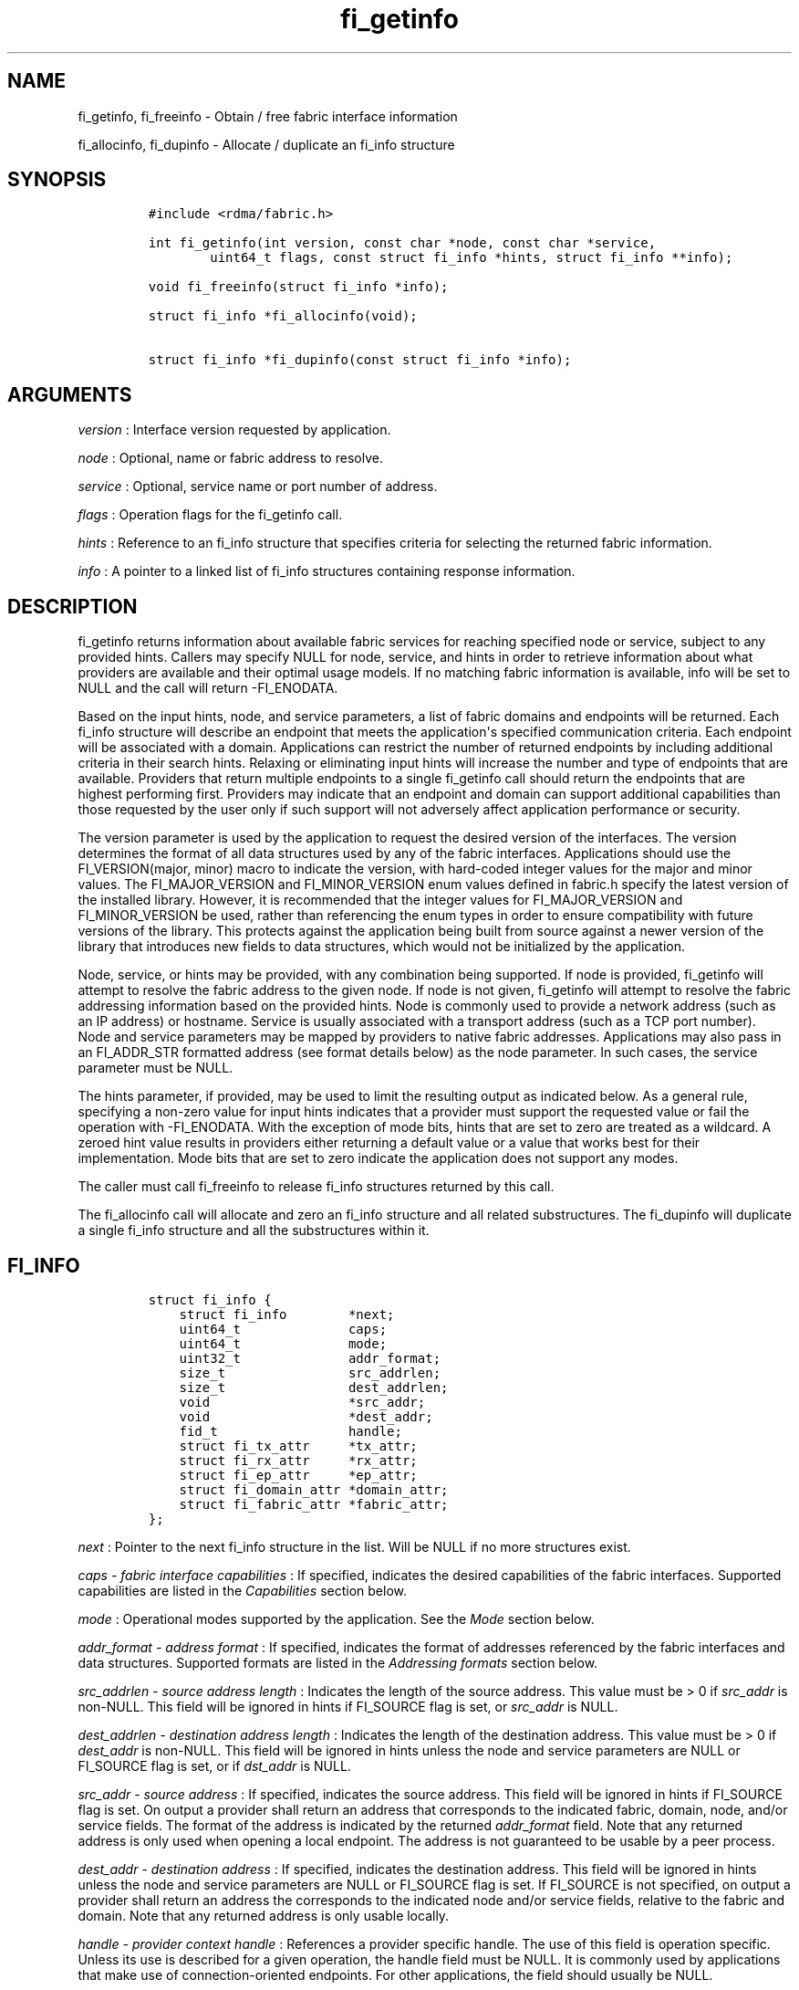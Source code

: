 .TH "fi_getinfo" "3" "2018\-03\-16" "Libfabric Programmer\[aq]s Manual" "\@VERSION\@"
.SH NAME
.PP
fi_getinfo, fi_freeinfo \- Obtain / free fabric interface information
.PP
fi_allocinfo, fi_dupinfo \- Allocate / duplicate an fi_info structure
.SH SYNOPSIS
.IP
.nf
\f[C]
#include\ <rdma/fabric.h>

int\ fi_getinfo(int\ version,\ const\ char\ *node,\ const\ char\ *service,
\ \ \ \ \ \ \ \ uint64_t\ flags,\ const\ struct\ fi_info\ *hints,\ struct\ fi_info\ **info);

void\ fi_freeinfo(struct\ fi_info\ *info);

struct\ fi_info\ *fi_allocinfo(void);

struct\ fi_info\ *fi_dupinfo(const\ struct\ fi_info\ *info);
\f[]
.fi
.SH ARGUMENTS
.PP
\f[I]version\f[] : Interface version requested by application.
.PP
\f[I]node\f[] : Optional, name or fabric address to resolve.
.PP
\f[I]service\f[] : Optional, service name or port number of address.
.PP
\f[I]flags\f[] : Operation flags for the fi_getinfo call.
.PP
\f[I]hints\f[] : Reference to an fi_info structure that specifies
criteria for selecting the returned fabric information.
.PP
\f[I]info\f[] : A pointer to a linked list of fi_info structures
containing response information.
.SH DESCRIPTION
.PP
fi_getinfo returns information about available fabric services for
reaching specified node or service, subject to any provided hints.
Callers may specify NULL for node, service, and hints in order to
retrieve information about what providers are available and their
optimal usage models.
If no matching fabric information is available, info will be set to NULL
and the call will return \-FI_ENODATA.
.PP
Based on the input hints, node, and service parameters, a list of fabric
domains and endpoints will be returned.
Each fi_info structure will describe an endpoint that meets the
application\[aq]s specified communication criteria.
Each endpoint will be associated with a domain.
Applications can restrict the number of returned endpoints by including
additional criteria in their search hints.
Relaxing or eliminating input hints will increase the number and type of
endpoints that are available.
Providers that return multiple endpoints to a single fi_getinfo call
should return the endpoints that are highest performing first.
Providers may indicate that an endpoint and domain can support
additional capabilities than those requested by the user only if such
support will not adversely affect application performance or security.
.PP
The version parameter is used by the application to request the desired
version of the interfaces.
The version determines the format of all data structures used by any of
the fabric interfaces.
Applications should use the FI_VERSION(major, minor) macro to indicate
the version, with hard\-coded integer values for the major and minor
values.
The FI_MAJOR_VERSION and FI_MINOR_VERSION enum values defined in
fabric.h specify the latest version of the installed library.
However, it is recommended that the integer values for FI_MAJOR_VERSION
and FI_MINOR_VERSION be used, rather than referencing the enum types in
order to ensure compatibility with future versions of the library.
This protects against the application being built from source against a
newer version of the library that introduces new fields to data
structures, which would not be initialized by the application.
.PP
Node, service, or hints may be provided, with any combination being
supported.
If node is provided, fi_getinfo will attempt to resolve the fabric
address to the given node.
If node is not given, fi_getinfo will attempt to resolve the fabric
addressing information based on the provided hints.
Node is commonly used to provide a network address (such as an IP
address) or hostname.
Service is usually associated with a transport address (such as a TCP
port number).
Node and service parameters may be mapped by providers to native fabric
addresses.
Applications may also pass in an FI_ADDR_STR formatted address (see
format details below) as the node parameter.
In such cases, the service parameter must be NULL.
.PP
The hints parameter, if provided, may be used to limit the resulting
output as indicated below.
As a general rule, specifying a non\-zero value for input hints
indicates that a provider must support the requested value or fail the
operation with \-FI_ENODATA.
With the exception of mode bits, hints that are set to zero are treated
as a wildcard.
A zeroed hint value results in providers either returning a default
value or a value that works best for their implementation.
Mode bits that are set to zero indicate the application does not support
any modes.
.PP
The caller must call fi_freeinfo to release fi_info structures returned
by this call.
.PP
The fi_allocinfo call will allocate and zero an fi_info structure and
all related substructures.
The fi_dupinfo will duplicate a single fi_info structure and all the
substructures within it.
.SH FI_INFO
.IP
.nf
\f[C]
struct\ fi_info\ {
\ \ \ \ struct\ fi_info\ \ \ \ \ \ \ \ *next;
\ \ \ \ uint64_t\ \ \ \ \ \ \ \ \ \ \ \ \ \ caps;
\ \ \ \ uint64_t\ \ \ \ \ \ \ \ \ \ \ \ \ \ mode;
\ \ \ \ uint32_t\ \ \ \ \ \ \ \ \ \ \ \ \ \ addr_format;
\ \ \ \ size_t\ \ \ \ \ \ \ \ \ \ \ \ \ \ \ \ src_addrlen;
\ \ \ \ size_t\ \ \ \ \ \ \ \ \ \ \ \ \ \ \ \ dest_addrlen;
\ \ \ \ void\ \ \ \ \ \ \ \ \ \ \ \ \ \ \ \ \ \ *src_addr;
\ \ \ \ void\ \ \ \ \ \ \ \ \ \ \ \ \ \ \ \ \ \ *dest_addr;
\ \ \ \ fid_t\ \ \ \ \ \ \ \ \ \ \ \ \ \ \ \ \ handle;
\ \ \ \ struct\ fi_tx_attr\ \ \ \ \ *tx_attr;
\ \ \ \ struct\ fi_rx_attr\ \ \ \ \ *rx_attr;
\ \ \ \ struct\ fi_ep_attr\ \ \ \ \ *ep_attr;
\ \ \ \ struct\ fi_domain_attr\ *domain_attr;
\ \ \ \ struct\ fi_fabric_attr\ *fabric_attr;
};
\f[]
.fi
.PP
\f[I]next\f[] : Pointer to the next fi_info structure in the list.
Will be NULL if no more structures exist.
.PP
\f[I]caps \- fabric interface capabilities\f[] : If specified, indicates
the desired capabilities of the fabric interfaces.
Supported capabilities are listed in the \f[I]Capabilities\f[] section
below.
.PP
\f[I]mode\f[] : Operational modes supported by the application.
See the \f[I]Mode\f[] section below.
.PP
\f[I]addr_format \- address format\f[] : If specified, indicates the
format of addresses referenced by the fabric interfaces and data
structures.
Supported formats are listed in the \f[I]Addressing formats\f[] section
below.
.PP
\f[I]src_addrlen \- source address length\f[] : Indicates the length of
the source address.
This value must be > 0 if \f[I]src_addr\f[] is non\-NULL.
This field will be ignored in hints if FI_SOURCE flag is set, or
\f[I]src_addr\f[] is NULL.
.PP
\f[I]dest_addrlen \- destination address length\f[] : Indicates the
length of the destination address.
This value must be > 0 if \f[I]dest_addr\f[] is non\-NULL.
This field will be ignored in hints unless the node and service
parameters are NULL or FI_SOURCE flag is set, or if \f[I]dst_addr\f[] is
NULL.
.PP
\f[I]src_addr \- source address\f[] : If specified, indicates the source
address.
This field will be ignored in hints if FI_SOURCE flag is set.
On output a provider shall return an address that corresponds to the
indicated fabric, domain, node, and/or service fields.
The format of the address is indicated by the returned
\f[I]addr_format\f[] field.
Note that any returned address is only used when opening a local
endpoint.
The address is not guaranteed to be usable by a peer process.
.PP
\f[I]dest_addr \- destination address\f[] : If specified, indicates the
destination address.
This field will be ignored in hints unless the node and service
parameters are NULL or FI_SOURCE flag is set.
If FI_SOURCE is not specified, on output a provider shall return an
address the corresponds to the indicated node and/or service fields,
relative to the fabric and domain.
Note that any returned address is only usable locally.
.PP
\f[I]handle \- provider context handle\f[] : References a provider
specific handle.
The use of this field is operation specific.
Unless its use is described for a given operation, the handle field must
be NULL.
It is commonly used by applications that make use of
connection\-oriented endpoints.
For other applications, the field should usually be NULL.
.PP
This field is used when processing connection requests and responses.
It is also used to inherit endpoint\[aq]s attributes.
See fi_eq(3), fi_reject(3), and fi_endpoint(3) .
.PP
\f[I]tx_attr \- transmit context attributes\f[] : Optionally supplied
transmit context attributes.
Transmit context attributes may be specified and returned as part of
fi_getinfo.
When provided as hints, requested values of struct fi_tx_ctx_attr should
be set.
On output, the actual transmit context attributes that can be provided
will be returned.
Output values will be greater than or equal to the requested input
values.
.PP
\f[I]rx_attr \- receive context attributes\f[] : Optionally supplied
receive context attributes.
Receive context attributes may be specified and returned as part of
fi_getinfo.
When provided as hints, requested values of struct fi_rx_ctx_attr should
be set.
On output, the actual receive context attributes that can be provided
will be returned.
Output values will be greater than or or equal to the requested input
values.
.PP
\f[I]ep_attr \- endpoint attributes\f[] : Optionally supplied endpoint
attributes.
Endpoint attributes may be specified and returned as part of fi_getinfo.
When provided as hints, requested values of struct fi_ep_attr should be
set.
On output, the actual endpoint attributes that can be provided will be
returned.
Output values will be greater than or equal to requested input values.
See fi_endpoint(3) for details.
.PP
\f[I]domain_attr \- domain attributes\f[] : Optionally supplied domain
attributes.
Domain attributes may be specified and returned as part of fi_getinfo.
When provided as hints, requested values of struct fi_domain_attr should
be set.
On output, the actual domain attributes that can be provided will be
returned.
Output values will be greater than or equal to requested input values.
See fi_domain(3) for details.
.PP
\f[I]fabric_attr \- fabric attributes\f[] : Optionally supplied fabric
attributes.
Fabric attributes may be specified and returned as part of fi_getinfo.
When provided as hints, requested values of struct fi_fabric_attr should
be set.
On output, the actual fabric attributes that can be provided will be
returned.
See fi_fabric(3) for details.
.SH CAPABILITIES
.PP
Interface capabilities are obtained by OR\-ing the following flags
together.
If capabilities in the hint parameter are set to 0, the underlying
provider will return the set of capabilities which are supported.
Otherwise, providers will return data matching the specified set of
capabilities.
Providers may indicate support for additional capabilities beyond those
requested when the use of expanded capabilities will not adversely
affect performance or expose the application to communication beyond
that which was requested.
Applications may use this feature to request a minimal set of
requirements, then check the returned capabilities to enable additional
optimizations.
.PP
\f[I]FI_MSG\f[] : Specifies that an endpoint should support sending and
receiving messages or datagrams.
Message capabilities imply support for send and/or receive queues.
Endpoints supporting this capability support operations defined by
struct fi_ops_msg.
.PP
The caps may be used to specify or restrict the type of messaging
operations that are supported.
In the absence of any relevant flags, FI_MSG implies the ability to send
and receive messages.
Applications can use the FI_SEND and FI_RECV flags to optimize an
endpoint as send\-only or receive\-only.
.PP
\f[I]FI_RMA\f[] : Specifies that the endpoint should support RMA read
and write operations.
Endpoints supporting this capability support operations defined by
struct fi_ops_rma.
In the absence of any relevant flags, FI_RMA implies the ability to
initiate and be the target of remote memory reads and writes.
Applications can use the FI_READ, FI_WRITE, FI_REMOTE_READ, and
FI_REMOTE_WRITE flags to restrict the types of RMA operations supported
by an endpoint.
.PP
\f[I]FI_TAGGED\f[] : Specifies that the endpoint should handle tagged
message transfers.
Tagged message transfers associate a user\-specified key or tag with
each message that is used for matching purposes at the remote side.
Endpoints supporting this capability support operations defined by
struct fi_ops_tagged.
In the absence of any relevant flags, FI_TAGGED implies the ability to
send and receive tagged messages.
Applications can use the FI_SEND and FI_RECV flags to optimize an
endpoint as send\-only or receive\-only.
.PP
\f[I]FI_ATOMIC\f[] : Specifies that the endpoint supports some set of
atomic operations.
Endpoints supporting this capability support operations defined by
struct fi_ops_atomic.
In the absence of any relevant flags, FI_ATOMIC implies the ability to
initiate and be the target of remote atomic reads and writes.
Applications can use the FI_READ, FI_WRITE, FI_REMOTE_READ, and
FI_REMOTE_WRITE flags to restrict the types of atomic operations
supported by an endpoint.
.PP
\f[I]FI_MULTICAST\f[] : Indicates that the endpoint support multicast
data transfers.
This capability must be paired with at least one other data transfer
capability, (e.g.
FI_MSG, FI_SEND, FI_RECV, ...).
.PP
\f[I]FI_NAMED_RX_CTX\f[] : Requests that endpoints which support
multiple receive contexts allow an initiator to target (or name) a
specific receive context as part of a data transfer operation.
.PP
\f[I]FI_DIRECTED_RECV\f[] : Requests that the communication endpoint use
the source address of an incoming message when matching it with a
receive buffer.
If this capability is not set, then the src_addr parameter for msg and
tagged receive operations is ignored.
.PP
\f[I]FI_MULTI_RECV\f[] : Specifies that the endpoint must support the
FI_MULTI_RECV flag when posting receive buffers.
.PP
\f[I]FI_SOURCE\f[] : Requests that the endpoint return source addressing
data as part of its completion data.
This capability only applies to connectionless endpoints.
Note that returning source address information may require that the
provider perform address translation and/or look\-up based on data
available in the underlying protocol in order to provide the requested
data, which may adversely affect performance.
The performance impact may be greater for address vectors of type
FI_AV_TABLE.
.PP
\f[I]FI_READ\f[] : Indicates that the user requires an endpoint capable
of initiating reads against remote memory regions.
This flag requires that FI_RMA and/or FI_ATOMIC be set.
.PP
\f[I]FI_WRITE\f[] : Indicates that the user requires an endpoint capable
of initiating writes against remote memory regions.
This flag requires that FI_RMA and/or FI_ATOMIC be set.
.PP
\f[I]FI_SEND\f[] : Indicates that the user requires an endpoint capable
of sending message data transfers.
Message transfers include base message operations as well as tagged
message functionality.
.PP
\f[I]FI_RECV\f[] : Indicates that the user requires an endpoint capable
of receiving message data transfers.
Message transfers include base message operations as well as tagged
message functionality.
.PP
\f[I]FI_REMOTE_READ\f[] : Indicates that the user requires an endpoint
capable of receiving read memory operations from remote endpoints.
This flag requires that FI_RMA and/or FI_ATOMIC be set.
.PP
\f[I]FI_REMOTE_WRITE\f[] : Indicates that the user requires an endpoint
capable of receiving write memory operations from remote endpoints.
This flag requires that FI_RMA and/or FI_ATOMIC be set.
.PP
\f[I]FI_RMA_EVENT\f[] : Requests that an endpoint support the generation
of completion events when it is the target of an RMA and/or atomic
operation.
This flag requires that FI_REMOTE_READ and/or FI_REMOTE_WRITE be enabled
on the endpoint.
.PP
\f[I]FI_SHARED_AV\f[] : Requests or indicates support for address
vectors which may be shared among multiple processes.
.PP
\f[I]FI_TRIGGER\f[] : Indicates that the endpoint should support
triggered operations.
Endpoints support this capability must meet the usage model as described
by fi_trigger.3.
.PP
\f[I]FI_FENCE\f[] : Indicates that the endpoint support the FI_FENCE
flag on data transfer operations.
Support requires tracking that all previous transmit requests to a
specified remote endpoint complete prior to initiating the fenced
operation.
Fenced operations are often used to enforce ordering between operations
that are not otherwise guaranteed by the underlying provider or
protocol.
.PP
\f[I]FI_LOCAL_COMM\f[] : Indicates that the endpoint support host local
communication.
This flag may be used in conjunction with FI_REMOTE_COMM to indicate
that local and remote communication are required.
If neither FI_LOCAL_COMM or FI_REMOTE_COMM are specified, then the
provider will indicate support for the configuration that minimally
affects performance.
Providers that set FI_LOCAL_COMM but not FI_REMOTE_COMM, for example a
shared memory provider, may only be used to communication between
processes on the same system.
.PP
\f[I]FI_REMOTE_COMM\f[] : Indicates that the endpoint support
communication with endpoints located at remote nodes (across the
fabric).
See FI_LOCAL_COMM for additional details.
Providers that set FI_REMOTE_COMM but not FI_LOCAL_COMM, for example
NICs that lack loopback support, cannot be used to communicate with
processes on the same system.
.PP
\f[I]FI_SOURCE_ERR\f[] : Must be paired with FI_SOURCE.
When specified, this requests that raw source addressing data be
returned as part of completion data for any address that has not been
inserted into the local address vector.
Use of this capability may require the provider to validate incoming
source address data against addresses stored in the local address
vector, which may adversely affect performance.
.PP
\f[I]FI_RMA_PMEM\f[] : Indicates that the provider is \[aq]persistent
memory aware\[aq] and supports RMA operations to and from persistent
memory.
Persistent memory aware providers must support registration of memory
that is backed by non\- volatile memory, RMA transfers to/from
persistent memory, and enhanced completion semantics.
This flag requires that FI_RMA be set.
This capability is experimental.
.PP
\f[I]FI_VARIABLE_MSG\f[]
.PP
: Requests that the provider must notify a receiver when a variable
length message is ready to be received prior to attempting to place the
data.
Such notification will include the size of the message and any
associated message tag (for FI_TAGGED).
See \[aq]Variable Length Messages\[aq] in fi_msg.3 for full details.
Variable length messages are any messages larger than an endpoint
configurable size.
This flag requires that FI_MSG and/or FI_TAGGED be set.
.PP
Capabilities may be grouped into two general categories: primary and
secondary.
Primary capabilities must explicitly be requested by an application, and
a provider must enable support for only those primary capabilities which
were selected.
Secondary capabilities may optionally be requested by an application.
If requested, a provider must support the capability or fail the
fi_getinfo request (FI_ENODATA).
A provider may optionally report non\-selected secondary capabilities if
doing so would not compromise performance or security.
.PP
Primary capabilities: FI_MSG, FI_RMA, FI_TAGGED, FI_ATOMIC,
FI_MULTICAST, FI_NAMED_RX_CTX, FI_DIRECTED_RECV, FI_READ, FI_WRITE,
FI_RECV, FI_SEND, FI_REMOTE_READ, FI_REMOTE_WRITE, and FI_VARIABLE_MSG.
.PP
Secondary capabilities: FI_MULTI_RECV, FI_SOURCE, FI_RMA_EVENT,
FI_SHARED_AV, FI_TRIGGER, FI_FENCE, FI_LOCAL_COMM, FI_REMOTE_COMM,
FI_SOURCE_ERR, FI_RMA_PMEM.
.SH MODE
.PP
The operational mode bits are used to convey requirements that an
application must adhere to when using the fabric interfaces.
Modes specify optimal ways of accessing the reported endpoint or domain.
Applications that are designed to support a specific mode of operation
may see improved performance when that mode is desired by the provider.
It is recommended that providers support applications that disable any
provider preferred modes.
.PP
On input to fi_getinfo, applications set the mode bits that they
support.
On output, providers will clear mode bits that are not necessary to
achieve high\-performance.
Mode bits that remain set indicate application requirements for using
the fabric interfaces created using the returned fi_info.
The set of modes are listed below.
If a NULL hints structure is provided, then the provider\[aq]s supported
set of modes will be returned in the info structure(s).
.PP
\f[I]FI_CONTEXT\f[] : Specifies that the provider requires that
applications use struct fi_context as their per operation context
parameter for operations that generated full completions.
This structure should be treated as opaque to the application.
For performance reasons, this structure must be allocated by the user,
but may be used by the fabric provider to track the operation.
Typically, users embed struct fi_context within their own context
structure.
The struct fi_context must remain valid until the corresponding
operation completes or is successfully canceled.
As such, fi_context should NOT be allocated on the stack.
Doing so is likely to result in stack corruption that will be difficult
to debug.
Users should not update or interpret the fields in this structure, or
reuse it until the original operation has completed.
If an operation does not generate a completion (i.e.
the endpoint was configured with FI_SELECTIVE_COMPLETION and the
operation was not initiated with the FI_COMPLETION flag) then the
context parameter is ignored by the fabric provider.The structure is
specified in rdma/fabric.h.
.PP
\f[I]FI_CONTEXT2\f[] : This bit is similar to FI_CONTEXT, but doubles
the provider\[aq]s requirement on the size of the per context structure.
When set, this specifies that the provider requires that applications
use struct fi_context2 as their per operation context parameter.
Or, optionally, an application can provide an array of two fi_context
structures (e.g.
struct fi_context[2]) instead.
The requirements for using struct fi_context2 are identical as defined
for FI_CONTEXT above.
.PP
\f[I]FI_LOCAL_MR\f[] : The provider is optimized around having
applications register memory for locally accessed data buffers.
Data buffers used in send and receive operations and as the source
buffer for RMA and atomic operations must be registered by the
application for access domains opened with this capability.
This flag is defined for compatibility and is ignored if the application
version is 1.5 or later and the domain mr_mode is set to anything other
than FI_MR_BASIC or FI_MR_SCALABLE.
See the domain attribute mr_mode \f[C]fi_domain\f[](3) and
\f[C]fi_mr\f[](3).
.PP
\f[I]FI_MSG_PREFIX\f[] : Message prefix mode indicates that an
application will provide buffer space in front of all message send and
receive buffers for use by the provider.
Typically, the provider uses this space to implement a protocol, with
the protocol headers being written into the prefix area.
The contents of the prefix space should be treated as opaque.
The use of FI_MSG_PREFIX may improve application performance over
certain providers by reducing the number of IO vectors referenced by
underlying hardware and eliminating provider buffer allocation.
.PP
FI_MSG_PREFIX only applies to send and receive operations, including
tagged sends and receives.
RMA and atomics do not require the application to provide prefix
buffers.
Prefix buffer space must be provided with all sends and receives,
regardless of the size of the transfer or other transfer options.
The ownership of prefix buffers is treated the same as the corresponding
message buffers, but the size of the prefix buffer is not counted toward
any message limits, including inject.
.PP
Applications that support prefix mode must supply buffer space before
their own message data.
The size of space that must be provided is specified by the
msg_prefix_size endpoint attribute.
Providers are required to define a msg_prefix_size that is a multiple of
8 bytes.
Additionally, applications may receive provider generated packets that
do not contain application data.
Such received messages will indicate a transfer size of that is equal to
or smaller than msg_prefix_size.
.PP
The buffer pointer given to all send and receive operations must point
to the start of the prefix region of the buffer (as opposed to the
payload).
For scatter\-gather send/recv operations, the prefix buffer must be a
contiguous region, though it may or may not be directly adjacent to the
payload portion of the buffer.
.PP
\f[I]FI_ASYNC_IOV\f[] : Applications can reference multiple data buffers
as part of a single operation through the use of IO vectors (SGEs).
Typically, the contents of an IO vector are copied by the provider into
an internal buffer area, or directly to the underlying hardware.
However, when a large number of IOV entries are supported, IOV buffering
may have a negative impact on performance and memory consumption.
The FI_ASYNC_IOV mode indicates that the application must provide the
buffering needed for the IO vectors.
When set, an application must not modify an IO vector of length > 1,
including any related memory descriptor array, until the associated
operation has completed.
.PP
\f[I]FI_RX_CQ_DATA\f[] : This mode bit only applies to data transfers
that set FI_REMOTE_CQ_DATA.
When set, a data transfer that carries remote CQ data will consume a
receive buffer at the target.
This is true even for operations that would normally not consume posted
receive buffers, such as RMA write operations.
.PP
\f[I]FI_NOTIFY_FLAGS_ONLY\f[] : This bit indicates that general
completion flags may not be set by the provider, and are not needed by
the application.
If specified, completion flags which simply report the type of operation
that completed (e.g.
send or receive) may not be set.
However, completion flags that are used for remote notifications will
still be set when applicable.
See \f[C]fi_cq\f[](3) for details on which completion flags are valid
when this mode bit is enabled.
.PP
\f[I]FI_RESTRICTED_COMP\f[] : This bit indicates that the application
will only share completion queues and counters among endpoints, transmit
contexts, and receive contexts that have the same set of capability
flags.
.SH ADDRESSING FORMATS
.PP
Multiple fabric interfaces take as input either a source or destination
address parameter.
This includes struct fi_info (src_addr and dest_addr), CM calls
(getname, getpeer, connect, join, and leave), and AV calls (insert,
lookup, and straddr).
The fi_info addr_format field indicates the expected address format for
these operations.
.PP
A provider may support one or more of the following addressing formats.
In some cases, a selected addressing format may need to be translated or
mapped into an address which is native to the fabric.
See \f[C]fi_av\f[](3).
.PP
\f[I]FI_FORMAT_UNSPEC\f[] : FI_FORMAT_UNSPEC indicates that a provider
specific address format should be selected.
Provider specific addresses may be protocol specific or a vendor
proprietary format.
Applications that select FI_FORMAT_UNSPEC should be prepared to treat
returned addressing data as opaque.
FI_FORMAT_UNSPEC targets apps which make use of an out of band address
exchange.
Applications which use FI_FORMAT_UNSPEC may use fi_getname() to obtain a
provider specific address assigned to an allocated endpoint.
.PP
\f[I]FI_SOCKADDR\f[] : Address is of type sockaddr.
The specific socket address format will be determined at run time by
interfaces examining the sa_family field.
.PP
\f[I]FI_SOCKADDR_IN\f[] : Address is of type sockaddr_in (IPv4).
.PP
\f[I]FI_SOCKADDR_IN6\f[] : Address is of type sockaddr_in6 (IPv6).
.PP
\f[I]FI_SOCKADDR_IB\f[] : Address is of type sockaddr_ib (defined in
Linux kernel source)
.PP
\f[I]FI_ADDR_PSMX\f[] : Address is an Intel proprietary format that is
used with their PSMX (extended performance scaled messaging) protocol.
.PP
\f[I]FI_ADDR_GNI\f[] : Address is a Cray proprietary format that is used
with their GNI protocol.
.PP
\f[I]FI_ADDR_STR\f[] : Address is a formatted character string.
The length and content of the string is address and/or provider
specific, but in general follows a URI model:
.IP
.nf
\f[C]
address_format[://[node][:[service][/[field3]...][?[key=value][&k2=v2]...]]]
\f[]
.fi
.PP
Examples: \- fi_sockaddr://10.31.6.12:7471 \-
fi_sockaddr_in6://[fe80::6:12]:7471 \-
fi_sockaddr://10.31.6.12:7471?qos=3
.PP
Since the string formatted address does not contain any provider
information, the prov_name field of the fabric attribute structure
should be used to filter by provider if necessary.
.SH FLAGS
.PP
The operation of the fi_getinfo call may be controlled through the use
of input flags.
Valid flags include the following.
.PP
\f[I]FI_NUMERICHOST\f[] : Indicates that the node parameter is a numeric
string representation of a fabric address, such as a dotted decimal IP
address.
Use of this flag will suppress any lengthy name resolution protocol.
.PP
\f[I]FI_SOURCE\f[] : Indicates that the node and service parameters
specify the local source address to associate with an endpoint.
If specified, either the node and/or service parameter must be
non\-NULL.
This flag is often used with passive endpoints.
.PP
\f[I]FI_PROV_ATTR_ONLY\f[] : Indicates that the caller is only querying
for what providers are potentially available.
All providers will return exactly one fi_info struct, regardless of
whether that provider is usable on the current platform or not.
The returned fi_info struct will contain default values for all members,
with the exception of fabric_attr.
The fabric_attr member will have the prov_name and prov_version values
filled in.
.SH RETURN VALUE
.PP
fi_getinfo() returns 0 on success.
On error, fi_getinfo() returns a negative value corresponding to fabric
errno.
Fabric errno values are defined in \f[C]rdma/fi_errno.h\f[].
.PP
fi_allocinfo() returns a pointer to a new fi_info structure on success,
or NULL on error.
fi_dupinfo() duplicates a single fi_info structure and all the
substructures within it, returning a pointer to the new fi_info
structure on success, or NULL on error.
Both calls require that the returned fi_info structure be freed via
fi_freeinfo().
.SH ERRORS
.PP
\f[I]FI_EBADFLAGS\f[] : The specified endpoint or domain capability or
operation flags are invalid.
.PP
\f[I]FI_ENOMEM\f[] : Indicates that there was insufficient memory to
complete the operation.
.PP
\f[I]FI_ENODATA\f[] : Indicates that no providers could be found which
support the requested fabric information.
.SH NOTES
.PP
If hints are provided, the operation will be controlled by the values
that are supplied in the various fields (see section on
\f[I]fi\f[]info_).
Applications that require specific communication interfaces, domains,
capabilities or other requirements, can specify them using fields in
\f[I]hints\f[].
Libfabric returns a linked list in \f[I]info\f[] that points to a list
of matching interfaces.
\f[I]info\f[] is set to NULL if there are no communication interfaces or
none match the input hints.
.PP
If node is provided, fi_getinfo will attempt to resolve the fabric
address to the given node.
If node is not provided, fi_getinfo will attempt to resolve the fabric
addressing information based on the provided hints.
The caller must call fi_freeinfo to release fi_info structures returned
by fi_getinfo.
.PP
If neither node, service or hints are provided, then fi_getinfo simply
returns the list all available communication interfaces.
.PP
Multiple threads may call \f[C]fi_getinfo\f[] simultaneously, without
any requirement for serialization.
.SH SEE ALSO
.PP
\f[C]fi_open\f[](3), \f[C]fi_endpoint\f[](3), \f[C]fi_domain\f[](3)
.SH AUTHORS
OpenFabrics.
